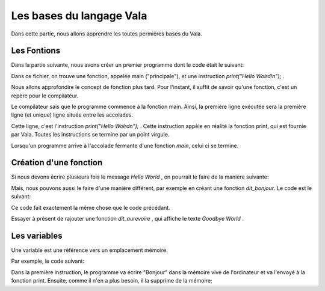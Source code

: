 
**************************
Les bases du langage Vala
**************************

Dans cette partie, nous allons apprendre les toutes permières bases du Vala.

Les Fontions
=========================

Dans la partie suivante, nous avons créer un premier programme dont le code
était le suivant:

.. code-block
   :linenos:

   void main (){
       print("Hello Wolrd\n");
   }

Dans ce fichier, on trouve une fonction, appelée main ("principale"), et une
instruction *print("Hello Wolrd!\n");* .

Nous allons approfondire le concept de fonction plus tard. Pour l'instant,
il suffit de savoir qu'une fonction, c'est un repère pour le compilateur.

Le compilateur sais que le programme commence à la fonction main. Ainsi,
la première ligne exécutée sera la première ligne (et unique) ligne située
entre les accolades.

Cette ligne, c'est l'instruction *print("Hello Wolrd\n");* . Cette instruction
appèle en réalité la fonction print, qui est fournie par Vala. Toutes les 
instructions se termine par un point virgule.

.. note
   Vous remarquerez la présence d'un *\n* dans *Hello World\n"*, la fonction
   print, c'est un symbole spéciale qui est compris par le compilateur comme
   étant le caractère *retour ligne*. Essayé de l'enlevé, de recompiler et
   de réexécuter le programme, pour voir à quoi il sert exactement


Lorsqu'un programme arrive à l'accolade fermante d'une fonction *main*,
celui ci se termine.

Création d'une fonction
=======================

Si nous devons écrire plusieurs fois le message *Hello World* , on pourrait
le faire de la manière suivante:

.. code-block
   :linenos:

   void main (){
       print("Hello Wolrd\n");
       print("Hello Wolrd\n");
       print("Hello Wolrd\n");
       print("Hello Wolrd\n");
   }

Mais, nous pouvons aussi le faire d'une manière différent, par exemple en créant
une fonction *dit_bonjour*. Le code est le suivant:

.. code-block
   :linenos:

   void main (){
       dit_bonjour();
       dit_bonjour();
       dit_bonjour();
       dit_bonjour();
   }

   void dit_bonjour () {
       print("Hello Wolrd\n");
   }

Ce code fait exactement la même chose que le code précédant.

Essayer à présent de rajouter une fonction *dit_aurevoire* , qui affiche
le texte *Goodbye World* .

Les variables
=============

Une variable est une référence vers un emplacement mémoire.

Par exemple, le code suivant:

.. code-block
   :linenos:

   void main (){
       print("Bonjour");

       var texte = "Au revoir";
       print(texte);


   }

Dans la première instruction, le programme va écrire "Bonjour" dans la 
mémoire vive de l'ordinateur et va l'envoyé à la
fonction print. Ensuite, comme il n'en a plus besoin, il la supprime de la 
mémoire;


